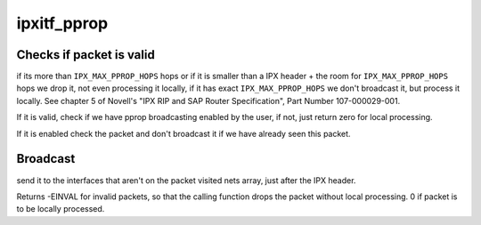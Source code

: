 .. -*- coding: utf-8; mode: rst -*-
.. src-file: net/ipx/af_ipx.c

.. _`ipxitf_pprop`:

ipxitf_pprop
============

.. c:function:: int ipxitf_pprop(struct ipx_interface *intrfc, struct sk_buff *skb)

    Process packet propagation IPX packet type 0x14, used for NetBIOS broadcasts

    :param struct ipx_interface \*intrfc:
        IPX interface receiving this packet

    :param struct sk_buff \*skb:
        Received packet

.. _`ipxitf_pprop.checks-if-packet-is-valid`:

Checks if packet is valid
-------------------------

if its more than \ ``IPX_MAX_PPROP_HOPS``\  hops or if it
is smaller than a IPX header + the room for \ ``IPX_MAX_PPROP_HOPS``\  hops we drop
it, not even processing it locally, if it has exact \ ``IPX_MAX_PPROP_HOPS``\  we
don't broadcast it, but process it locally. See chapter 5 of Novell's "IPX
RIP and SAP Router Specification", Part Number 107-000029-001.

If it is valid, check if we have pprop broadcasting enabled by the user,
if not, just return zero for local processing.

If it is enabled check the packet and don't broadcast it if we have already
seen this packet.

.. _`ipxitf_pprop.broadcast`:

Broadcast
---------

send it to the interfaces that aren't on the packet visited nets
array, just after the IPX header.

Returns -EINVAL for invalid packets, so that the calling function drops
the packet without local processing. 0 if packet is to be locally processed.

.. This file was automatic generated / don't edit.


